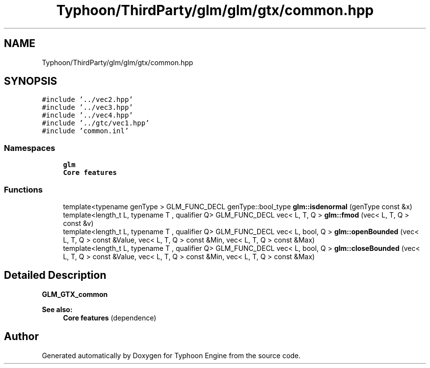 .TH "Typhoon/ThirdParty/glm/glm/gtx/common.hpp" 3 "Sat Jul 20 2019" "Version 0.1" "Typhoon Engine" \" -*- nroff -*-
.ad l
.nh
.SH NAME
Typhoon/ThirdParty/glm/glm/gtx/common.hpp
.SH SYNOPSIS
.br
.PP
\fC#include '\&.\&./vec2\&.hpp'\fP
.br
\fC#include '\&.\&./vec3\&.hpp'\fP
.br
\fC#include '\&.\&./vec4\&.hpp'\fP
.br
\fC#include '\&.\&./gtc/vec1\&.hpp'\fP
.br
\fC#include 'common\&.inl'\fP
.br

.SS "Namespaces"

.in +1c
.ti -1c
.RI " \fBglm\fP"
.br
.RI "\fBCore features\fP "
.in -1c
.SS "Functions"

.in +1c
.ti -1c
.RI "template<typename genType > GLM_FUNC_DECL genType::bool_type \fBglm::isdenormal\fP (genType const &x)"
.br
.ti -1c
.RI "template<length_t L, typename T , qualifier Q> GLM_FUNC_DECL vec< L, T, Q > \fBglm::fmod\fP (vec< L, T, Q > const &v)"
.br
.ti -1c
.RI "template<length_t L, typename T , qualifier Q> GLM_FUNC_DECL vec< L, bool, Q > \fBglm::openBounded\fP (vec< L, T, Q > const &Value, vec< L, T, Q > const &Min, vec< L, T, Q > const &Max)"
.br
.ti -1c
.RI "template<length_t L, typename T , qualifier Q> GLM_FUNC_DECL vec< L, bool, Q > \fBglm::closeBounded\fP (vec< L, T, Q > const &Value, vec< L, T, Q > const &Min, vec< L, T, Q > const &Max)"
.br
.in -1c
.SH "Detailed Description"
.PP 
\fBGLM_GTX_common\fP
.PP
\fBSee also:\fP
.RS 4
\fBCore features\fP (dependence) 
.RE
.PP

.SH "Author"
.PP 
Generated automatically by Doxygen for Typhoon Engine from the source code\&.

